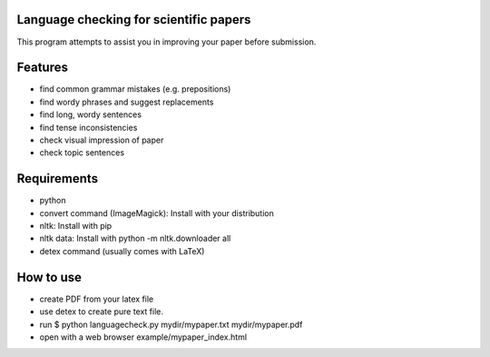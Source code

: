 Language checking for scientific papers
--------------------------------------------

This program attempts to assist you in improving your paper before submission.

Features
---------

* find common grammar mistakes (e.g. prepositions)
* find wordy phrases and suggest replacements
* find long, wordy sentences
* find tense inconsistencies
* check visual impression of paper
* check topic sentences



Requirements
-------------

* python
* convert command (ImageMagick): Install with your distribution
* nltk: Install with pip
* nltk data: Install with python -m nltk.downloader all
* detex command (usually comes with LaTeX)

How to use
--------------

* create PDF from your latex file
* use detex to create pure text file.
* run $ python languagecheck.py mydir/mypaper.txt mydir/mypaper.pdf
* open with a web browser example/mypaper_index.html





